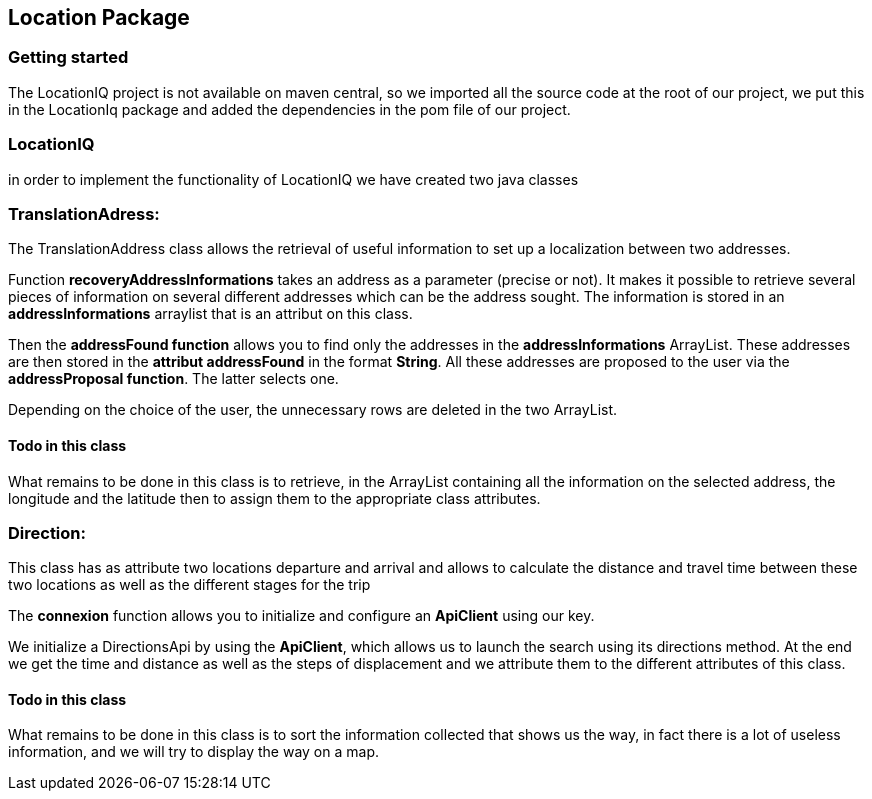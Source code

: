Location Package 
-----------------


Getting started
~~~~~~~~~~~~~~~
The LocationIQ project is not available on maven central, so we imported all the source code at the root of our project, we put this in the LocationIq package and added the dependencies in the pom file of our project. 

LocationIQ
~~~~~~~~~~~
in order to implement the functionality of LocationIQ we have created two java classes 

TranslationAdress:
~~~~~~~~~~~~~~~~~~
The TranslationAddress class allows the retrieval of useful information to set up a localization between two addresses. 

Function *recoveryAddressInformations* takes an address as a parameter (precise or not). It makes it possible to retrieve several pieces of information on several different addresses which can be the address sought. The information is stored in an *addressInformations* arraylist that is an attribut on this class.

Then the *addressFound function* allows you to find only the addresses in the *addressInformations* ArrayList. These addresses are then stored in the *attribut addressFound* in the format *String*. All these addresses are proposed to the user via the *addressProposal function*. The latter selects one.

Depending on the choice of the user, the unnecessary rows are deleted in the two ArrayList.

Todo in this class
^^^^^^^^^^^^^^^^^^
What remains to be done in this class is to retrieve, in the ArrayList containing all the information on the selected address, the longitude and the latitude then to assign them to the appropriate class attributes.

Direction:
~~~~~~~~~~

This class has as attribute two locations departure and arrival and allows to calculate the distance and travel time between these two locations as well as the different stages for the trip

The *connexion* function allows you to initialize and configure an *ApiClient* using our key.

We initialize a DirectionsApi by using the *ApiClient*, which allows us to launch the search using its directions method.
At the end we get the time and distance as well as the steps of displacement and we attribute them to the different attributes of this class. 

Todo in this class
^^^^^^^^^^^^^^^^^^

What remains to be done in this class is to sort the information collected that shows us the way, in fact there is a lot of useless information, and we will try to display the way on a map. 






